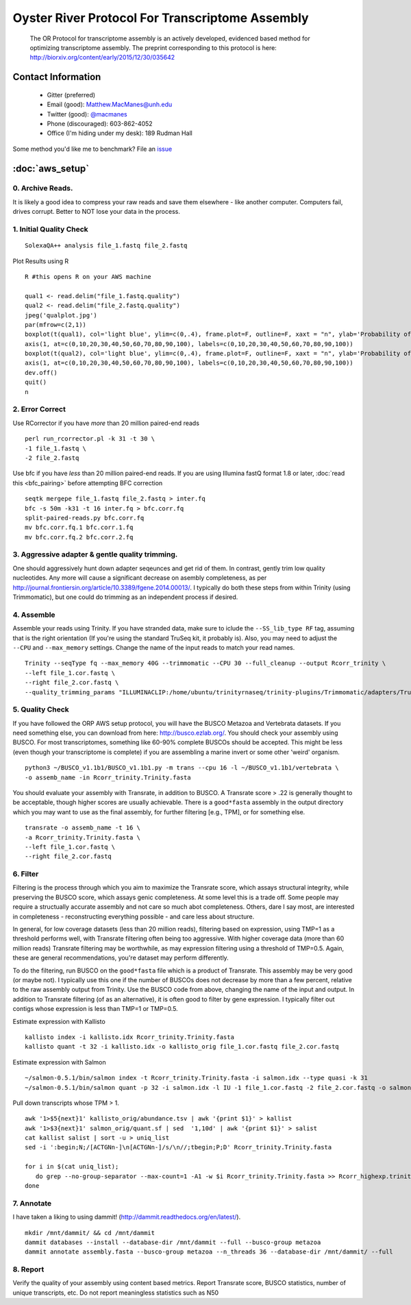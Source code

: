 ==============================================
Oyster River Protocol For Transcriptome Assembly
==============================================

    The OR Protocol for transcriptome assembly is an actively developed, evidenced based method for optimizing transcriptome assembly. The preprint corresponding to this protocol is here: http://biorxiv.org/content/early/2015/12/30/035642

--------------------------------------------------
Contact Information
--------------------------------------------------

    - Gitter (preferred) |ImageLink|_
    - Email (good): Matthew.MacManes@unh.edu
    - Twitter (good):  `@macmanes <http://twitter.com/macmanes>`_
    - Phone (discouraged): 603-862-4052
    - Office (I'm hiding under my desk): 189 Rudman Hall

Some method you'd like me to benchmark? File an `issue <https://github.com/macmanes-lab/Oyster_River_Protocol/issues>`_

.. |ImageLink| image:: https://badges.gitter.im/macmanes-lab/Oyster_River_Protocol.svg
.. _ImageLink: https://gitter.im/macmanes-lab/Oyster_River_Protocol

--------------------------------------------------
 :doc:`aws_setup`
--------------------------------------------------

0. Archive Reads.  
-----------------------------------
It is likely a good idea to compress your raw reads and save them elsewhere - like another computer. Computers fail, drives corrupt. Better to NOT lose your data in the process.


1. Initial Quality Check
-----------------------------------

::

  SolexaQA++ analysis file_1.fastq file_2.fastq
  
Plot Results using R

::

  R #this opens R on your AWS machine
  
  qual1 <- read.delim("file_1.fastq.quality")
  qual2 <- read.delim("file_2.fastq.quality")
  jpeg('qualplot.jpg')
  par(mfrow=c(2,1))
  boxplot(t(qual1), col='light blue', ylim=c(0,.4), frame.plot=F, outline=F, xaxt = "n", ylab='Probability of nucleotide error', xlab='Nucleotide Position', main='Read1')
  axis(1, at=c(0,10,20,30,40,50,60,70,80,90,100), labels=c(0,10,20,30,40,50,60,70,80,90,100))
  boxplot(t(qual2), col='light blue', ylim=c(0,.4), frame.plot=F, outline=F, xaxt = "n", ylab='Probability of nucleotide error', xlab='Nucleotide Position', main='Read2')
  axis(1, at=c(0,10,20,30,40,50,60,70,80,90,100), labels=c(0,10,20,30,40,50,60,70,80,90,100))
  dev.off()
  quit()
  n

.. image:: qualplot.jpg
   :height: 200px
   :width: 800 px
   :scale: 100 %
   :alt: this is a plot of 2 Illumina read datasets
   :align: left


2. Error Correct
-----------------------------------

Use RCorrector if you have *more* than 20 million paired-end reads

::

  perl run_rcorrector.pl -k 31 -t 30 \
  -1 file_1.fastq \
  -2 file_2.fastq

Use bfc if you have *less* than 20 million paired-end reads. If you are using Illumina fastQ format 1.8 or later, :doc:`read this <bfc_pairing>` before attempting BFC correction

::

  seqtk mergepe file_1.fastq file_2.fastq > inter.fq
  bfc -s 50m -k31 -t 16 inter.fq > bfc.corr.fq
  split-paired-reads.py bfc.corr.fq
  mv bfc.corr.fq.1 bfc.corr.1.fq
  mv bfc.corr.fq.2 bfc.corr.2.fq


3. Aggressive adapter & gentle quality trimming. 
-----------------------------------
One should aggressively hunt down adapter seqeunces and get rid of them. In contrast, gently trim low quality nucleotides. Any more will cause a significant decrease on asembly completeness, as per http://journal.frontiersin.org/article/10.3389/fgene.2014.00013/. I typically do both these steps from within Trinity (using Trimmomatic), but one could do trimming as an independent process if desired. 

4. Assemble
-----------------------------------
Assemble your reads using Trinity. If you have stranded data, make sure to iclude the ``--SS_lib_type RF`` tag, assuming that is the right orientation (If you're using the standard TruSeq kit, it probably is). Also, you may need to adjust the ``--CPU`` and ``--max_memory`` settings. Change the name of the input reads to match your read names. 

::

  Trinity --seqType fq --max_memory 40G --trimmomatic --CPU 30 --full_cleanup --output Rcorr_trinity \
  --left file_1.cor.fastq \
  --right file_2.cor.fastq \
  --quality_trimming_params "ILLUMINACLIP:/home/ubuntu/trinityrnaseq/trinity-plugins/Trimmomatic/adapters/TruSeq3-PE-2.fa:2:40:15 LEADING:2 TRAILING:2 MINLEN:25"

5. Quality Check
-----------------------------------
If you have followed the ORP AWS setup protocol, you will have the BUSCO Metazoa and Vertebrata datasets. If you need something else, you can download from here: http://busco.ezlab.org/. You should check your assembly using BUSCO. For most transcriptomes, something like 60-90% complete BUSCOs should be accepted. This might be less (even though your transcriptome is complete) if you are assembling a marine invert or some other 'weird' organism. 

::

  python3 ~/BUSCO_v1.1b1/BUSCO_v1.1b1.py -m trans --cpu 16 -l ~/BUSCO_v1.1b1/vertebrata \
  -o assemb_name -in Rcorr_trinity.Trinity.fasta 

You should evaluate your assembly with Transrate, in addition to BUSCO. A Transrate score > .22 is generally thought to be acceptable, though higher scores are usually achievable. There is a ``good*fasta`` assembly in the output directory which you may want to use as the final assembly, for further filtering [e.g., TPM], or for something else. 

::

  transrate -o assemb_name -t 16 \
  -a Rcorr_trinity.Trinity.fasta \
  --left file_1.cor.fastq \
  --right file_2.cor.fastq

6. Filter
-----------------------------------

Filtering is the process through which you aim to maximize the Transrate score, which assays structural integrity, while preserving the BUSCO score, which assays genic completeness. At some level this is a trade off. Some people may require a structually accurate assembly and not care so much abot completeness. Others, dare I say most, are interested in completeness - reconstructing everything possible - and care less about structure. 

In general, for low coverage datasets (less than 20 million reads), filtering based on expression, using TMP=1 as a threshold performs well, with Transrate filtering often being too aggressive. With higher coverage data (more than 60 million reads) Transrate filtering may be worthwhile, as may expression filtering using a threshold of TMP=0.5. Again, these are general recommendations, you're dataset may perform differently.

To do the filtering, run BUSCO on the ``good*fasta`` file which is a product of Transrate. This assembly may be very good (or maybe not). I typically use this one if the number of BUSCOs does not decrease by more than a few percent, relative to the raw assembly output from Trinity. Use the BUSCO code from above, changing the name of the input and output. In addition to Transrate filtering (of as an alternative), it is often good to filter by gene expression. I typically filter out contigs whose expression is less than TMP=1 or TMP=0.5.


Estimate expression with Kallisto

::

  kallisto index -i kallisto.idx Rcorr_trinity.Trinity.fasta
  kallisto quant -t 32 -i kallisto.idx -o kallisto_orig file_1.cor.fastq file_2.cor.fastq
  
Estimate expression with Salmon

::

  ~/salmon-0.5.1/bin/salmon index -t Rcorr_trinity.Trinity.fasta -i salmon.idx --type quasi -k 31
  ~/salmon-0.5.1/bin/salmon quant -p 32 -i salmon.idx -l IU -1 file_1.cor.fastq -2 file_2.cor.fastq -o salmon_orig

Pull down transcripts whose TPM > 1. 

::

  awk '1>$5{next}1' kallisto_orig/abundance.tsv | awk '{print $1}' > kallist
  awk '1>$3{next}1' salmon_orig/quant.sf | sed  '1,10d' | awk '{print $1}' > salist
  cat kallist salist | sort -u > uniq_list
  sed -i ':begin;N;/[ACTGNn-]\n[ACTGNn-]/s/\n//;tbegin;P;D' Rcorr_trinity.Trinity.fasta

  for i in $(cat uniq_list); 
     do grep --no-group-separator --max-count=1 -A1 -w $i Rcorr_trinity.Trinity.fasta >> Rcorr_highexp.trinity.Trinity.fasta; 
  done

7. Annotate  
-----------------------------------
I have taken a liking to using dammit! (http://dammit.readthedocs.org/en/latest/). 

::

  mkdir /mnt/dammit/ && cd /mnt/dammit
  dammit databases --install --database-dir /mnt/dammit --full --busco-group metazoa
  dammit annotate assembly.fasta --busco-group metazoa --n_threads 36 --database-dir /mnt/dammit/ --full


8. Report
-----------------------------------
Verify the quality of your assembly using content based metrics. Report Transrate score, BUSCO statistics, number of unique transcripts, etc. Do not report meaningless statistics such as N50
